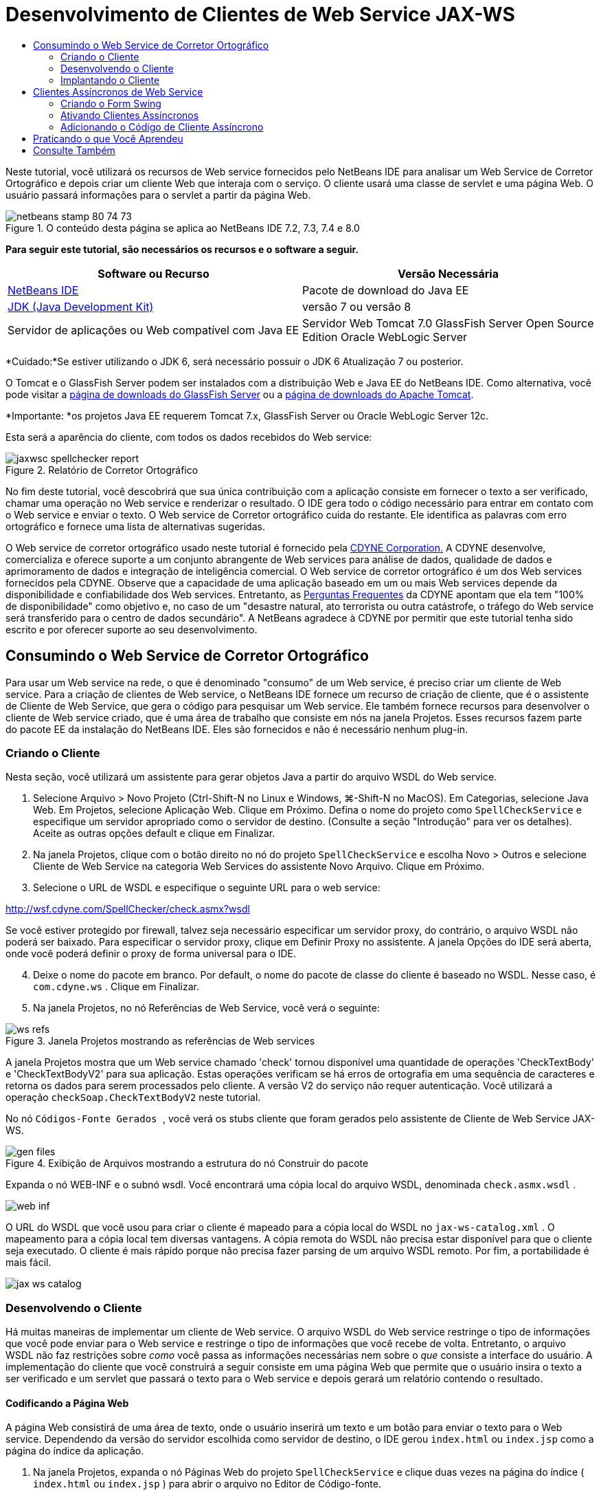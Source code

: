 // 
//     Licensed to the Apache Software Foundation (ASF) under one
//     or more contributor license agreements.  See the NOTICE file
//     distributed with this work for additional information
//     regarding copyright ownership.  The ASF licenses this file
//     to you under the Apache License, Version 2.0 (the
//     "License"); you may not use this file except in compliance
//     with the License.  You may obtain a copy of the License at
// 
//       http://www.apache.org/licenses/LICENSE-2.0
// 
//     Unless required by applicable law or agreed to in writing,
//     software distributed under the License is distributed on an
//     "AS IS" BASIS, WITHOUT WARRANTIES OR CONDITIONS OF ANY
//     KIND, either express or implied.  See the License for the
//     specific language governing permissions and limitations
//     under the License.
//

= Desenvolvimento de Clientes de Web Service JAX-WS
:jbake-type: tutorial
:jbake-tags: tutorials 
:markup-in-source: verbatim,quotes,macros
:jbake-status: published
:icons: font
:syntax: true
:source-highlighter: pygments
:toc: left
:toc-title:
:description: Desenvolvimento de Clientes de Web Service JAX-WS - Apache NetBeans
:keywords: Apache NetBeans, Tutorials, Desenvolvimento de Clientes de Web Service JAX-WS

Neste tutorial, você utilizará os recursos de Web service fornecidos pelo NetBeans IDE para analisar um Web Service de Corretor Ortográfico e depois criar um cliente Web que interaja com o serviço. O cliente usará uma classe de servlet e uma página Web. O usuário passará informações para o servlet a partir da página Web.


image::images/netbeans-stamp-80-74-73.png[title="O conteúdo desta página se aplica ao NetBeans IDE 7.2, 7.3, 7.4 e 8.0"]


*Para seguir este tutorial, são necessários os recursos e o software a seguir.*

|===
|Software ou Recurso |Versão Necessária 

|link:https://netbeans.org/downloads/index.html[+NetBeans IDE+] |Pacote de download do Java EE 

|link:http://www.oracle.com/technetwork/java/javase/downloads/index.html[+JDK (Java Development Kit)+] |versão 7 ou versão 8 

|Servidor de aplicações ou Web compatível com Java EE |Servidor Web Tomcat 7.0 
GlassFish Server Open Source Edition
Oracle WebLogic Server 
|===

*Cuidado:*Se estiver utilizando o JDK 6, será necessário possuir o JDK 6 Atualização 7 ou posterior.

O Tomcat e o GlassFish Server podem ser instalados com a distribuição Web e Java EE do NetBeans IDE. Como alternativa, você pode visitar a link:https://glassfish.java.net/download.html[+página de downloads do GlassFish Server+] ou a link:http://tomcat.apache.org/download-60.cgi[+página de downloads do Apache Tomcat+].

*Importante: *os projetos Java EE requerem Tomcat 7.x, GlassFish Server ou Oracle WebLogic Server 12c.

Esta será a aparência do cliente, com todos os dados recebidos do Web service:

image::images/jaxwsc-spellchecker-report.png[title="Relatório de Corretor Ortográfico"]

No fim deste tutorial, você descobrirá que sua única contribuição com a aplicação consiste em fornecer o texto a ser verificado, chamar uma operação no Web service e renderizar o resultado. O IDE gera todo o código necessário para entrar em contato com o Web service e enviar o texto. O Web service de Corretor ortográfico cuida do restante. Ele identifica as palavras com erro ortográfico e fornece uma lista de alternativas sugeridas.

O Web service de corretor ortográfico usado neste tutorial é fornecido pela link:http://www.cdyne.com/account/home.aspx[+CDYNE Corporation.+] A CDYNE desenvolve, comercializa e oferece suporte a um conjunto abrangente de Web services para análise de dados, qualidade de dados e aprimoramento de dados e integração de inteligência comercial. O Web service de corretor ortográfico é um dos Web services fornecidos pela CDYNE. Observe que a capacidade de uma aplicação baseado em um ou mais Web services depende da disponibilidade e confiabilidade dos Web services. Entretanto, as link:http://www.cdyne.com/company/faqs.aspx[+Perguntas Frequentes+] da CDYNE apontam que ela tem "100% de disponibilidade" como objetivo e, no caso de um "desastre natural, ato terrorista ou outra catástrofe, o tráfego do Web service será transferido para o centro de dados secundário". A NetBeans agradece à CDYNE por permitir que este tutorial tenha sido escrito e por oferecer suporte ao seu desenvolvimento.


== Consumindo o Web Service de Corretor Ortográfico 

Para usar um Web service na rede, o que é denominado "consumo" de um Web service, é preciso criar um cliente de Web service. Para a criação de clientes de Web service, o NetBeans IDE fornece um recurso de criação de cliente, que é o assistente de Cliente de Web Service, que gera o código para pesquisar um Web service. Ele também fornece recursos para desenvolver o cliente de Web service criado, que é uma área de trabalho que consiste em nós na janela Projetos. Esses recursos fazem parte do pacote EE da instalação do NetBeans IDE. Eles são fornecidos e não é necessário nenhum plug-in.


=== Criando o Cliente 

Nesta seção, você utilizará um assistente para gerar objetos Java a partir do arquivo WSDL do Web service.

1. Selecione Arquivo > Novo Projeto (Ctrl-Shift-N no Linux e Windows, ⌘-Shift-N no MacOS). Em Categorias, selecione Java Web. Em Projetos, selecione Aplicação Web. Clique em Próximo. Defina o nome do projeto como  ``SpellCheckService``  e especifique um servidor apropriado como o servidor de destino. (Consulte a seção "Introdução" para ver os detalhes). Aceite as outras opções default e clique em Finalizar.
2. Na janela Projetos, clique com o botão direito no nó do projeto  ``SpellCheckService``  e escolha Novo > Outros e selecione Cliente de Web Service na categoria Web Services do assistente Novo Arquivo. Clique em Próximo.
3. Selecione o URL de WSDL e especifique o seguinte URL para o web service:

link:http://wsf.cdyne.com/SpellChecker/check.asmx?wsdl[+http://wsf.cdyne.com/SpellChecker/check.asmx?wsdl+]

Se você estiver protegido por firewall, talvez seja necessário especificar um servidor proxy, do contrário, o arquivo WSDL não poderá ser baixado. Para especificar o servidor proxy, clique em Definir Proxy no assistente. A janela Opções do IDE será aberta, onde você poderá definir o proxy de forma universal para o IDE.


[start=4]
. Deixe o nome do pacote em branco. Por default, o nome do pacote de classe do cliente é baseado no WSDL. Nesse caso, é  ``com.cdyne.ws`` . Clique em Finalizar.

[start=5]
. Na janela Projetos, no nó Referências de Web Service, você verá o seguinte:

image::images/ws-refs.png[title="Janela Projetos mostrando as referências de Web services"]

A janela Projetos mostra que um Web service chamado 'check' tornou disponível uma quantidade de operações 'CheckTextBody' e 'CheckTextBodyV2' para sua aplicação. Estas operações verificam se há erros de ortografia em uma sequência de caracteres e retorna os dados para serem processados pelo cliente. A versão V2 do serviço não requer autenticação. Você utilizará a operação  ``checkSoap.CheckTextBodyV2``  neste tutorial.

No nó  ``Códigos-Fonte Gerados `` , você verá os stubs cliente que foram gerados pelo assistente de Cliente de Web Service JAX-WS.

image::images/gen-files.png[title="Exibição de Arquivos mostrando a estrutura do nó Construir do pacote"]

Expanda o nó WEB-INF e o subnó wsdl. Você encontrará uma cópia local do arquivo WSDL, denominada  ``check.asmx.wsdl`` .

image::images/web-inf.png[]

O URL do WSDL que você usou para criar o cliente é mapeado para a cópia local do WSDL no  ``jax-ws-catalog.xml`` . O mapeamento para a cópia local tem diversas vantagens. A cópia remota do WSDL não precisa estar disponível para que o cliente seja executado. O cliente é mais rápido porque não precisa fazer parsing de um arquivo WSDL remoto. Por fim, a portabilidade é mais fácil.

image::images/jax-ws-catalog.png[]


=== Desenvolvendo o Cliente 

Há muitas maneiras de implementar um cliente de Web service. O arquivo WSDL do Web service restringe o tipo de informações que você pode enviar para o Web service e restringe o tipo de informações que você recebe de volta. Entretanto, o arquivo WSDL não faz restrições sobre _como_ você passa as informações necessárias nem sobre o _que_ consiste a interface do usuário. A implementação do cliente que você construirá a seguir consiste em uma página Web que permite que o usuário insira o texto a ser verificado e um servlet que passará o texto para o Web service e depois gerará um relatório contendo o resultado.


==== Codificando a Página Web 

A página Web consistirá de uma área de texto, onde o usuário inserirá um texto e um botão para enviar o texto para o Web service. Dependendo da versão do servidor escolhida como servidor de destino, o IDE gerou  ``index.html``  ou  ``index.jsp``  como a página do índice da aplicação.

1. Na janela Projetos, expanda o nó Páginas Web do projeto  ``SpellCheckService``  e clique duas vezes na página do índice ( ``index.html``  ou  ``index.jsp`` ) para abrir o arquivo no Editor de Código-fonte.
2. Copie o seguinte código e cole-o sobre as tags  ``<body>``  na página do índice:

[source,html]
----

<body>
  <form name="Test" method="post" action="SpellCheckServlet">
     <p>Enter the text you want to check:</p>
     <p>
     <p><textarea rows="7" name="TextArea1" cols="40" ID="Textarea1"></textarea></p>
     <p>
     <input type="submit" value="Spell Check" name="spellcheckbutton">
  </form>
</body>
----

O código acima listado especifica que, ao clicar no botão Submeter, o conteúdo de  ``textarea``  é postado em um servlet chamado  ``SpellCheckServlet`` .


==== Criando e Codificando o Servlet 

Nesta seção, você criará um servlet que irá interagir com o Web service. Entretanto, o código que realiza a interação será fornecido pelo IDE. Como resultado, você só precisa lidar com a lógica de negócios, ou seja, a preparação do texto a ser enviada e o processamento do resultado.

1. Clique com o botão direito do mouse no nó do projeto  ``SpellCheckService ``  na janela Projetos, selecione Novo > Outro e, em seguida, selecione Web > Servlet. Clique em Próximo para abrir o assistente Novo Servlet.
2. Defina o nome do servlet como  ``SpellCheckServlet``  e digite  ``clientservlet``  na lista drop-down Pacote. Clique em Próximo.

image::images/name-servlet.png[]

[start=3]
. No painel Configurar Implantação do Servlet, observe que o mapeamento do URL deste servlet é  ``/SpellCheckServlet`` . Aceite os defaults e clique em Finalizar. O servlet será aberto no Editor de Código-Fonte.

image::images/jaxwsc-servlet.png[]

[start=4]
. Coloque o cursor no Editor de Código-Fonte, dentro do corpo do método  ``processRequest``  de  ``SpellCheckServlet.java``  e adicione algumas linhas novas logo acima do método.

[start=5]
. Clique com o botão direito do mouse no espaço criado na etapa anterior e selecione Inserir Código > Chamar Operação de Web Service. Clique na operação  ``checkSoap.CheckTextBodyV2``  na caixa de diálogo "Selecionar Operação a Ser Chamada", conforme mostrado a seguir:

image::images/insert-ws-ops.png[title="Janela Projetos mostrando as referências de Web services"]

Clique em OK.

*Observação:* você também pode arrastar e soltar o nó da operação diretamente da janela Projetos no editor, em vez de chamar a caixa de diálogo mostrada anteriormente.

No final da classe  ``SpellCheckServlet`` , você verá um método privado para chamar o serviço SpellCheckerV2 e para retornar um objeto  ``com.cdyne.ws.DocumentSummary`` .


[source,java,subs="{markup-in-source}"]
----

private DocumentSummary checkTextBodyV2(java.lang.String bodyText) {com.cdyne.ws.CheckSoap port = service.getCheckSoap();return port.checkTextBodyV2(bodyText);}
----

Somente este método é necessário para chamar a operação no Web service. Além disso, as linhas de código a seguir (em negrito) são declaradas na parte superior da classe:


[source,java,subs="{markup-in-source}"]
----

public class SpellCheckServlet extends HttpServlet {
    *@WebServiceRef(wsdlLocation = "http://wsf.cdyne.com/SpellChecker/check.asmx?WSDL")
    private Check service;*
----

[start=6]
. Substitua o bloco  ``try``  do método  ``processRequest()``  pelo código a seguir. Os comentários alinhados no código a seguir explicam a finalidade de cada linha.

[source,html]
----

try (PrintWriter out = response.getWriter()) {
*    //Get the TextArea from the web page*String TextArea1 = request.getParameter("TextArea1");*//Initialize WS operation arguments*
    java.lang.String bodyText = TextArea1;

    *//Process result*
    com.cdyne.ws.DocumentSummary doc = checkTextBodyV2(bodyText);
    String allcontent = doc.getBody();

    *//From the retrieved document summary,
    //identify the number of wrongly spelled words:*
    int no_of_mistakes = doc.getMisspelledWordCount();

    *//From the retrieved document summary,
    //identify the array of wrongly spelled words:*
    List allwrongwords = doc.getMisspelledWord();

    out.println("<html>");
    out.println("<head>");

    *//Display the report's name as a title in the browser's titlebar:*
    out.println("<title>Spell Checker Report</title>");
    out.println("</head>");
    out.println("<body>");

    *//Display the report's name as a header within the body of the report:*
    out.println("<h2><font color='red'>Spell Checker Report</font></h2>");

    *//Display all the content (correct as well as incorrectly spelled) between quotation marks:*
    out.println("<hr><b>Your text:</b> \"" + allcontent + "\"" + "<p>");

    *//For every array of wrong words (one array per wrong word),
    //identify the wrong word, the number of suggestions, and
    //the array of suggestions. Then display the wrong word and the number of suggestions and
    //then, for the array of suggestions belonging to the current wrong word, display each
    //suggestion:*
    for (int i = 0; i < allwrongwords.size(); i++) {
        String onewrongword = ((Words) allwrongwords.get(i)).getWord();
        int onewordsuggestioncount = ((Words) allwrongwords.get(i)).getSuggestionCount();
        List allsuggestions = ((Words) allwrongwords.get(i)).getSuggestions();
        out.println("<hr><p><b>Wrong word:</b><font color='red'> " + onewrongword + "</font>");
        out.println("<p><b>" + onewordsuggestioncount + " suggestions:</b><br>");
        for (int k = 0; k < allsuggestions.size(); k++) {
            String onesuggestion = (String) allsuggestions.get(k);
            out.println(onesuggestion);
        }
    }

    *//Display a line after each array of wrong words:*
    out.println("<hr>");

    *//Summarize by providing the number of errors and display them:*
    out.println("<font color='red'><b>Summary:</b> " + no_of_mistakes + " mistakes (");
    for (int i = 0; i < allwrongwords.size(); i++) {
        String onewrongword = ((Words) allwrongwords.get(i)).getWord();
        out.println(onewrongword);
    }

    out.println(").");
    out.println("</font>");
    out.println("</body>");
    out.println("</html>");

} 

----

[start=7]
. Você verá diversas barras de erros e ícones de advertência indicando as classes não foram encontradas. Para corrigir as importações depois de colar o código, pressione Ctrl-Shift-I (⌘-Shift-I no Mac) ou clique com o botão direito do mouse em qualquer lugar, o que abrirá um menu de contexto. Lá, selecione Corrigir Importações. (Você poderá listar as classes para importação. Aceite o java.util.List default). Segue a lista das classes importadas:

[source,java,subs="{markup-in-source}"]
----

import com.cdyne.ws.Check;
import com.cdyne.ws.Words;
import java.io.IOException;
import java.io.PrintWriter;
import java.util.List;
import javax.servlet.ServletException;
import javax.servlet.http.HttpServlet;
import javax.servlet.http.HttpServletRequest;
import javax.servlet.http.HttpServletResponse;
import javax.xml.ws.WebServiceRef;
----

*Observação: *Se forem exibidas advertências de que não foi possível encontrar as classes  ``com.cdyne.*`` , não se assuste. Este problema é resolvido quando você constrói o projeto, conforme o IDE faz parsing dos arquivos WSDL e encontra as classes.

Observe que não houve tratamento de erros no código acima listado. Consulte <<applyingwhatyouhavelearned,Aplicando o que Você Aprendeu>> para obter detalhes.


=== Implantando o Cliente 

O IDE utiliza um script de construção Ant para construir e executar sua aplicação. O IDE gera o script de construção com base nas opções inseridas ao criar o projeto. Você pode ajustar essas opções na caixa de diálogo Propriedades do Projeto do projeto (clique com o botão direito do mouse no nó do projeto na janela Projetos e selecione Propriedades).

1. Clique com o botão direito do mouse no nó do projeto e selecione Executar. Após um tempo, a aplicação é implantada e exibe a página Web codificada na seção anterior.
2. Insira um texto, verificando se parte dele está escrita incorretamente:

image::images/jaxwsc-spellchecker-form.png[title="Página JSP com texto para verificação"]

[start=3]
. Clique em Verificar Ortografia e veja o resultado:

image::images/jaxwsc-spellchecker-report.png[title="Relatório do Corretor Ortográfico mostrando erros"]


[[asynch]]
== Clientes Assíncronos de Web Service

Por default, os clientes JAX-WS criados pelo NetBeans IDE são assíncronos. Os clientes assíncronos chamam uma solicitação em um serviço e, a seguir, interrompem seus processamentos enquanto aguardam a resposta. No entanto, em alguns casos, você quer que o cliente continue com outros processamentos em vez de aguardar a resposta. Em alguns casos, por exemplo, o serviço poderá demorar um pouco para processar a solicitação. Os clientes de Web service que continuam processando sem aguardar a resposta do serviço são chamados de "assíncronos".

Os clientes assíncronos iniciam uma solicitação a um serviço e, em seguida, retomam seu processamento sem aguardar uma resposta. O serviço manipula a solicitação do cliente e devolve uma resposta algum tempo depois, em cujo momento o cliente recupera a resposta e continua com seu processamento.

Os clientes assíncronos consomem Web services por meio da abordagem "sondagem" ou "retorno de chamada". Na abordagem "sondagem", você chama um método de Web service e solicita repetidamente o resultado. A sondagem é uma operação de bloqueio porque bloqueia o thread que está realizando a chamada, motivo pelo qual você não quer usá-la em uma aplicação de GUI. Na abordagem "retorno de chamada", você passa por um handler de callback durante a chamada do método de Web service. O método  ``handleResponse()``  do handler é chamado quando o resultado fica disponível. Essa abordagem é apropriada para aplicações de GUI porque não é necessário aguardar a resposta. Por exemplo, você faz uma chamada de um handler de eventos de GUI e retorna o controle imediatamente, mantendo a interface de usuário receptiva. A desvantagem da abordagem de sondagem é que, mesmo que a resposta seja utilizada após ser obtida, é necessário verificar para saber se ela foi obtida.

No NetBeans IDE, você adiciona suporte para clientes assíncronos a uma aplicação cliente de Web service marcando uma caixa na GUI para Editar Atributos do Web Service nas referências do Web service. Todos os outros aspectos do desenvolvimento de clientes são iguais aos dos clientes síncronos, exceto pela presença dos métodos de sondagem do Web service ou de passagem pelo handler de callback e aguardar o resultado.

O restante desta seção explica como criar uma interface gráfica Swing e incorporar nela um cliente assíncrono JAX-WS.


[[asynch-swing]]
=== Criando o Form Swing

Nesta seção, você criará a aplicação Swing. Se não quiser criar a GUI Swing, você poderá link:https://netbeans.org/projects/www/downloads/download/webservices%252FAsynchSpellCheckForm.zip[+fazer o download de um JFrame predeterminado+] e ir à seção <<asynch-creatingtheclient,Criando o Cliente Assíncrono>>.

O cliente Swing pega o texto que você digitou, envia-o ao serviço e retorna o número de erros e uma lista de todas as palavras erradas. O cliente também mostra cada uma das palavras erradas e as sugestões para substituí-las, uma de cada vez.

image::images/asynch-swing-client.png[]

*Para criar o cliente Swing:*

1. Crie um novo projeto de Aplicação Java. Defina seu nome como  ``AsynchSpellCheckClient`` . NÃO crie uma classe  ``Main``  para o projeto.
2. Na view Projetos, clique com o botão direito do mouse no nó do projeto  ``AsynchSpellCheckClient``  e selecione Novo > Form JFrame...
3. Defina o nome do form como  ``MainForm``  e coloque-o no pacote  ``org.me.forms`` .
4. Após a criar o JFrame, abra as propriedades do projeto. Na categoria Executar, defina  ``MainForm``  como classe Principal.

image::images/asynch-main-class.png[]

[start=5]
. No Editor, abra a view Projeto de  ``MainForm.java`` . Da Paleta, arraste e solte três Painéis de Rolagem no  ``MainForm`` . Posicione e ajuste o tamanho dos painéis de rolagem. Eles conterão os campos de texto dos textos digitados para verificação, todas as palavras erradas e as sugestões para uma palavra errada.

[start=6]
. Arraste e solte cinco Campos de Texto no  ``MainForm`` . Arraste três deles para dentro dos painéis de rolagem. Modifique-os da seguinte forma:
|===

|Campos de Texto 

|Nome da Variável |No Painel de Rolagem? |Editável? 

|tfYourText |Y |Y 

|tfNumberMistakes |N |N 

|tfWrongWords |Y |N 

|tfWrongWord1 |N |N 

|tfSuggestions1 |Y |N 
|===

[start=7]
. Arraste e solte uma Barra de Andamento no  ``MainFrame`` . Chame a variável de  ``pbProgress`` .

[start=8]
. Arraste e solte dois Botões no  ``MainForm`` . Defina o nome do primeiro botão como  ``btCheck``  e altere seu texto para Verificar Texto ou Verificar Ortografia. Definia o nome do segundo botão como  ``btNextWrongWord`` , altere seu texto para Próxima Palavra Errada e desative-o.

[start=9]
. Arraste e solte alguns Labels no  ``MainForm``  para dar um título à aplicação e para descrever os campos de texto.

Arrume a aparência do JFrame de acordo com a sua preferência e salve-o. Depois, você adicionará a funcionalidade de cliente de Web service.


[[asynch-creatingtheclient]]
=== Ativando Clientes Assíncronos

Adicione as referências do Web service, conforme descrito em <<creatingtheclient,Criando o Cliente>>. Em seguida, edite os atributos do Web service para ativar clientes assíncronos.

1. Na janela Projetos, clique com o botão direito do mouse no nó  ``AsynchSpellCheckClient``  do projeto e selecione Novo > Outro. No assistente de Novo Arquivo, selecione Web Services > Cliente do Web Service. No assistente do Cliente de Web Service, especifique o URL para o Web service:

link:http://wsf.cdyne.com/SpellChecker/check.asmx?wsdl[+http://wsf.cdyne.com/SpellChecker/check.asmx?wsdl+]. Aceite todos os defaults e clique em Finalizar. Trata-se do mesmo procedimento da Etapa 2, descrito a seguir em <<creatingtheclient,Criando o Cliente>>.


[start=2]
. Expanda o nó Referências de Web Services e clique com o botão direito do mouse no serviço  ``check`` . O menu de contexto será aberto.

image::images/asynch-edit-ws-attrib.png[]

[start=3]
. No menu de contexto, selecione Editar Atributos do Web Service. A caixa de diálogo Atributos do Web service será aberta.

[start=4]
. Selecione a guia Personalização de WSDL.

[start=5]
. Expanda o nó Operações de Tipos de Porta. Expanda o *primeiro* nó  ``CheckTextBodyV2``  e selecione Ativar Cliente Assíncrono.

image::images/enable-async-client.png[]

[start=6]
. Clique em OK. A caixa de diálogo será fechada e será exibida uma advertência informando que a alteração dos atributos de Web service atualizarão o nó do cliente.

image::images/asynch-refresh-node-warning.png[]

[start=7]
. Clique em OK. A advertência será fechada e o nó do cliente, atualizado. Se expandir o nó  ``check``  em Referências de Web Service, você verá que agora possui as versões Sondagem e Retorno de Chamada da operação  ``CheckTextBody`` .

image::images/asynch-ws-refs.png[]

Os clientes assíncronos de Web service do serviço SpellCheck agora estão ativados para sua aplicação.


[[asynch-addcode]]
=== Adicionando o Código de Cliente Assíncrono

Agora que você possui operações assíncronas de Web service, adicione uma operação assíncrona ao  ``MainForm.java`` .

*Para adicionar o código de cliente assíncrono:*

1. No  ``MainForm`` , passe para a view de Código-Fonte e adicione o seguinte método antes da última chave de fechamento. 

[source,java,subs="{markup-in-source}"]
----

public void callAsyncCallback(String text){
                 
}
----

[start=2]
. Na janela Projetos, expanda o nó Referências de Web Service do  ``AsynchSpellCheckService``  e localize a operação  ``checkSoap.CheckTextBodyV2 [Asynch Callback]`` .

[start=3]
. Arraste a operação  ``CheckTextBodyV2 [Asynch Callback]``  para o corpo do método  ``callAsynchCallback``  vazio. O IDE irá gerar o seguinte bloco  ``try`` . Compare este código gerado ao código gerado para o cliente síncrono.

[source,java,subs="{markup-in-source}"]
----

try { // Call Web Service Operation(async. callback)
      com.cdyne.ws.Check service = new com.cdyne.ws.Check();
      com.cdyne.ws.CheckSoap port = service.getCheckSoap();
      // TODO initialize WS operation arguments here
      java.lang.String bodyText = "";
      javax.xml.ws.AsyncHandler<com.cdyne.ws.CheckTextBodyV2Response> asyncHandler = 
              new javax.xml.ws.AsyncHandler<com.cdyne.ws.CheckTextBodyV2Response>() {
            public void handleResponse(javax.xml.ws.Response<com.cdyne.ws.CheckTextBodyV2Response> response) {
                  try {
                        // TODO process asynchronous response here
                        System.out.println("Result = "+ response.get());
                  } catch(Exception ex) {
                        // TODO handle exception
                  }
            }
      };
      java.util.concurrent.Future<? extends java.lang.Object> result = port.checkTextBodyV2Async(bodyText, asyncHandler);
      while(!result.isDone()) {
            // do something
            Thread.sleep(100);
      }
      } catch (Exception ex) {
      // TODO handle custom exceptions here
}
----

Neste código, junto com a chamada do Web service, você observa que a resposta do serviço SpellCheck é manipulada por meio de um objeto  ``AsynchHandler`` . Enquanto isso, um objeto  ``Future``  verifica se foi retornado um resultado e inativa o thread até que o resultado seja concluído.


[start=4]
. Volte para a view do Projeto. Clique Duas Vezes no Botão Verificar Ortografia. O IDE adiciona automaticamente um ActionListener ao botão e alterna para a view Código-Fonte, com o cursor no método  ``btCheckActionPerformed``  vazio.

[start=5]
. Adicione o seguinte código ao corpo do método  ``btCheckActionPerformed`` . Este código toma o texto que você digitou no campo  ``tfYourText`` , exibe a mensagem "aguardando servidor" na barra de progresso, desativa o botão  ``btCheck``  e chama o método de retorno de chamada assíncrono.

[source,java,subs="{markup-in-source}"]
----

private void btCheckActionPerformed(java.awt.event.ActionEvent evt) {                                        
    *String text = tfYourText.getText();
    pbProgress.setIndeterminate(true);
    pbProgress.setString("waiting for server");
    btCheck.setEnabled(false);
    callAsyncCallback(text);*
}
----

[start=6]
. No início da classe  ``MainForm`` , instancie um campo  ``ActionListener``  privado denominado  ``nextWord`` . Este  ``ActionListener``  é para que o botão Próxima Palavra Errada que passa para a palavra errada seguinte da lista de palavras erradas e exibe a palavra e as sugestões para corrigi-la. Você cria o campo privado aqui, assim você pode cancelar o registro de  ``ActionListener``  se ele já tiver sido definido. Do contrário, sempre que você verificar um novo texto, terá que adicionar um listener e o resultado será vários listeners chamando  ``actionPerformed()``  várias vezes. Nesse caso, a aplicação não terá o comportamento correto.

[source,java,subs="{markup-in-source}"]
----

public class MainForm extends javax.swing.JFrame {
    
    private ActionListener nextWord;
    ...
----

[start=7]
. Substitua todo o método  ``callAsynchCallback``  pelo código a seguir. Observe que o bloco  ``try``  mais externo foi removido. Isso é desnecessário, pois blocos  ``try``  mais específicos são adicionados ao método. Outras alterações no código são esclarecidas nos comentários do código.

[source,java,subs="{markup-in-source}"]
----

public void callAsyncCallback(String text) {

        
    com.cdyne.ws.Check service = new com.cdyne.ws.Check();
    com.cdyne.ws.CheckSoap port = service.getCheckSoap();
    // initialize WS operation arguments here
    java.lang.String bodyText = text;

    javax.xml.ws.AsyncHandler<com.cdyne.ws.CheckTextBodyV2Response> asyncHandler = new javax.xml.ws.AsyncHandler<com.cdyne.ws.CheckTextBodyV2Response>() {

        public void handleResponse(final javax.xml.ws.Response<com.cdyne.ws.CheckTextBodyV2Response> response) {
            SwingUtilities.invokeLater(new Runnable() {

                public void run() {

                    try {
                        // Create a DocumentSummary object containing the response.
                        // Note that getDocumentSummary() is called from the Response object
                        // unlike the synchronous client, where it is called directly from
                        // com.cdyne.ws.CheckTextBodycom.cdyne.ws.DocumentSummary doc = response.get().getDocumentSummary();
//From the retrieved DocumentSummary,
                        //identify and display the number of wrongly spelled words:
final int no_of_mistakes = doc.getMisspelledWordCount();
                        String number_of_mistakes = Integer.toString(no_of_mistakes);
                        tfNumberMistakes.setText(number_of_mistakes);
// Check to see if there are any mistakes
                        if (no_of_mistakes > 0) {
//From the retrieved document summary,
                            //identify the array of wrongly spelled words, if any:
final List<com.cdyne.ws.Words> allwrongwords = doc.getMisspelledWord();
//Get the first wrong word
                            String firstwrongword = allwrongwords.get(0).getWord();
//Build a string of all wrong words separated by commas, then display this in tfWrongWords
StringBuilder wrongwordsbuilder = new StringBuilder(firstwrongword);

                            for (int i = 1; i < allwrongwords.size(); i++) {
                                String onewrongword = allwrongwords.get(i).getWord();
                                wrongwordsbuilder.append(", ");
                                wrongwordsbuilder.append(onewrongword);
                            }
                            String wrongwords = wrongwordsbuilder.toString();
                            tfWrongWords.setText(wrongwords);
//Display the first wrong word
                            tfWrongWord1.setText(firstwrongword);
//See how many suggestions there are for the wrong word
                            int onewordsuggestioncount = allwrongwords.get(0).getSuggestionCount();
//Check to see if there are any suggestions.
                            if (onewordsuggestioncount > 0) {
//Make a list of all suggestions for correcting the first wrong word, and build them into a String.
                                //Display the string of concactenated suggestions in the tfSuggestions1 text field
List<String> allsuggestions = ((com.cdyne.ws.Words) allwrongwords.get(0)).getSuggestions();

                                String firstsuggestion = allsuggestions.get(0);
                                StringBuilder suggestionbuilder = new StringBuilder(firstsuggestion);
                                for (int i = 1; i < onewordsuggestioncount; i++) {
                                    String onesuggestion = allsuggestions.get(i);
                                    suggestionbuilder.append(", ");
                                    suggestionbuilder.append(onesuggestion);
                                }
                                String onewordsuggestions = suggestionbuilder.toString();
                                tfSuggestions1.setText(onewordsuggestions);

                            } else {
                                // No suggestions for this mistake
                                tfSuggestions1.setText("No suggestions");
                            }
                            btNextWrongWord.setEnabled(true);
// See if the ActionListener for getting the next wrong word and suggestions
                            // has already been defined. Unregister it if it has, so only one action listener
                            // will be registered at one time.
if (nextWord != null) {
                                btNextWrongWord.removeActionListener(nextWord);
                            }
// Define the ActionListener (already instantiated as a private field)
                            nextWord = new ActionListener() {
//Initialize a variable to track the index of the allwrongwords list

                                int wordnumber = 1;

                                public void actionPerformed(ActionEvent e) {
                                    if (wordnumber < no_of_mistakes) {
// get wrong word in index position wordnumber in allwrongwords
                                        String onewrongword = allwrongwords.get(wordnumber).getWord();
//next part is same as code for first wrong word
tfWrongWord1.setText(onewrongword);
                                        int onewordsuggestioncount = allwrongwords.get(wordnumber).getSuggestionCount();
                                        if (onewordsuggestioncount > 0) {
                                            List<String> allsuggestions = allwrongwords.get(wordnumber).getSuggestions();
                                            String firstsuggestion = allsuggestions.get(0);
                                            StringBuilder suggestionbuilder = new StringBuilder(firstsuggestion);
                                            for (int j = 1; j < onewordsuggestioncount; j++) {
                                                String onesuggestion = allsuggestions.get(j);
                                                suggestionbuilder.append(", ");
                                                suggestionbuilder.append(onesuggestion);
                                            }
                                            String onewordsuggestions = suggestionbuilder.toString();
                                            tfSuggestions1.setText(onewordsuggestions);
                                        } else {
                                            tfSuggestions1.setText("No suggestions");
                                        }
// increase i by 1
                                        wordnumber++;
} else {
                                        // No more wrong words! Disable next word button
                                        // Enable Check button
                                        btNextWrongWord.setEnabled(false);
                                        btCheck.setEnabled(true);
                                    }
                                }
                            };
// Register the ActionListener
                            btNextWrongWord.addActionListener(nextWord);
} else {
                            // The text has no mistakes
                            // Enable Check button
                            tfWrongWords.setText("No wrong words");
                            tfSuggestions1.setText("No suggestions");
                            tfWrongWord1.setText("--");
                            btCheck.setEnabled(true);

                        }
                    } catch (Exception ex) {
                        ex.printStackTrace();
                    }
// Clear the progress bar
                    pbProgress.setIndeterminate(false);
                    pbProgress.setString("");
                }
            });

        }
    };

    java.util.concurrent.Future result = port.checkTextBodyV2Async(bodyText, asyncHandler);
    while (!result.isDone()) {
        try {
//Display a message that the application is waiting for a response from the server
            tfWrongWords.setText("Waiting...");
            Thread.sleep(100);
        } catch (InterruptedException ex) {
            Logger.getLogger(MainForm.class.getName()).log(Level.SEVERE, null, ex);
        }
    }
}
----

[start=8]
. Pressione Ctrl-Shift-I (⌘-Shift-I no Mac) para corrigir importações. Isso adicionará as seguintes instruções de importação:

[source,java,subs="{markup-in-source}"]
----

import java.awt.event.ActionEvent;
import java.awt.event.ActionListener;
import java.util.List;
import java.util.logging.Level;
import java.util.logging.Logger;
import javax.swing.SwingUtilities;
----

Agora, você pode construir e executar a aplicação! Infelizmente, você provavelmente não verá o que acontece quando há muita demora na resposta do servidor porque o serviço é bastante rápido.


== Praticando o que Você Aprendeu

Agora que você concluiu o seu primeiro cliente de Web service no IDE, é hora de aprimorar suas habilidades e melhorar a aplicação para tirar o melhor proveito dele. Veja a seguir duas tarefas sugeridas para começar.

* Adicione código de tratamento de erro ao servlet.
* Reescreva o cliente para que o usuário possa interagir com os dados retornados do Web service.


link:/about/contact_form.html?to=3&subject=Feedback:%20JAX-WS%20Clients%20in%20NetBeans%20IDE[+Enviar Feedback neste Tutorial+]



== Consulte Também

Para obter mais informações sobre o uso do NetBeans IDE para desenvolver aplicações Java EE, consulte os seguintes recursos:

* link:jax-ws.html[+Introdução aos Web Services JAX-WS+]
* link:rest.html[+Introdução ao RESTful Web Services+]
* link:wsit.html[+Interoperabilidade Avançada de Web Service+]
* link:../../trails/web.html[+Trilha do Aprendizado de Web services+]

Para enviar comentários e sugestões, obter suporte e se manter informado sobre os mais recentes desenvolvimentos das funcionalidades de desenvolvimento Java EE do NetBeans IDE, link:../../../community/lists/top.html[+inscreva-se na lista de correio nbj2ee@netbeans.org+].

